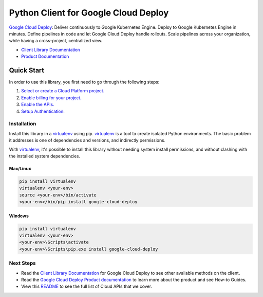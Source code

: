Python Client for Google Cloud Deploy
=====================================

|ga| |pypi| |versions|

`Google Cloud Deploy`_: Deliver continuously to Google Kubernetes Engine. Deploy to Google 
Kubernetes Engine in minutes. Define pipelines in code and let Google Cloud Deploy handle rollouts. 
Scale pipelines across your organization, while having  a cross-project, centralized view.

- `Client Library Documentation`_
- `Product Documentation`_

.. |ga| image:: https://img.shields.io/badge/support-ga-gold.svg
   :target: https://github.com/googleapis/google-cloud-python/blob/main/README.rst#general-availability
.. |pypi| image:: https://img.shields.io/pypi/v/google-cloud-deploy.svg
   :target: https://pypi.org/project/google-cloud-deploy/
.. |versions| image:: https://img.shields.io/pypi/pyversions/google-cloud-deploy.svg
   :target: https://pypi.org/project/google-cloud-deploy/
.. _Google Cloud Deploy: https://cloud.google.com/deploy
.. _Client Library Documentation: https://cloud.google.com/python/docs/reference/clouddeploy/latest
.. _Product Documentation:  https://cloud.google.com/deploy/docs

Quick Start
-----------

In order to use this library, you first need to go through the following steps:

1. `Select or create a Cloud Platform project.`_
2. `Enable billing for your project.`_
3. `Enable the APIs.`_
4. `Setup Authentication.`_

.. _Select or create a Cloud Platform project.: https://console.cloud.google.com/project
.. _Enable billing for your project.: https://cloud.google.com/billing/docs/how-to/modify-project#enable_billing_for_a_project
.. _Enable the APIs.: https://cloud.google.com/deploy/docs/quickstart-basic#before-you-begin
.. _Setup Authentication.: https://googleapis.dev/python/google-api-core/latest/auth.html

Installation
~~~~~~~~~~~~

Install this library in a `virtualenv`_ using pip. `virtualenv`_ is a tool to
create isolated Python environments. The basic problem it addresses is one of
dependencies and versions, and indirectly permissions.

With `virtualenv`_, it's possible to install this library without needing system
install permissions, and without clashing with the installed system
dependencies.

.. _`virtualenv`: https://virtualenv.pypa.io/en/latest/


Mac/Linux
^^^^^^^^^

.. code-block:: console

    pip install virtualenv
    virtualenv <your-env>
    source <your-env>/bin/activate
    <your-env>/bin/pip install google-cloud-deploy


Windows
^^^^^^^

.. code-block:: console

    pip install virtualenv
    virtualenv <your-env>
    <your-env>\Scripts\activate
    <your-env>\Scripts\pip.exe install google-cloud-deploy

Next Steps
~~~~~~~~~~

-  Read the `Client Library Documentation`_ for Google Cloud Deploy
   to see other available methods on the client.
-  Read the `Google Cloud Deploy Product documentation`_ to learn
   more about the product and see How-to Guides.
-  View this `README`_ to see the full list of Cloud
   APIs that we cover.

.. _Google Cloud Deploy Product documentation:  https://cloud.google.com/deploy/docs
.. _README: https://github.com/googleapis/google-cloud-python/blob/main/README.rst